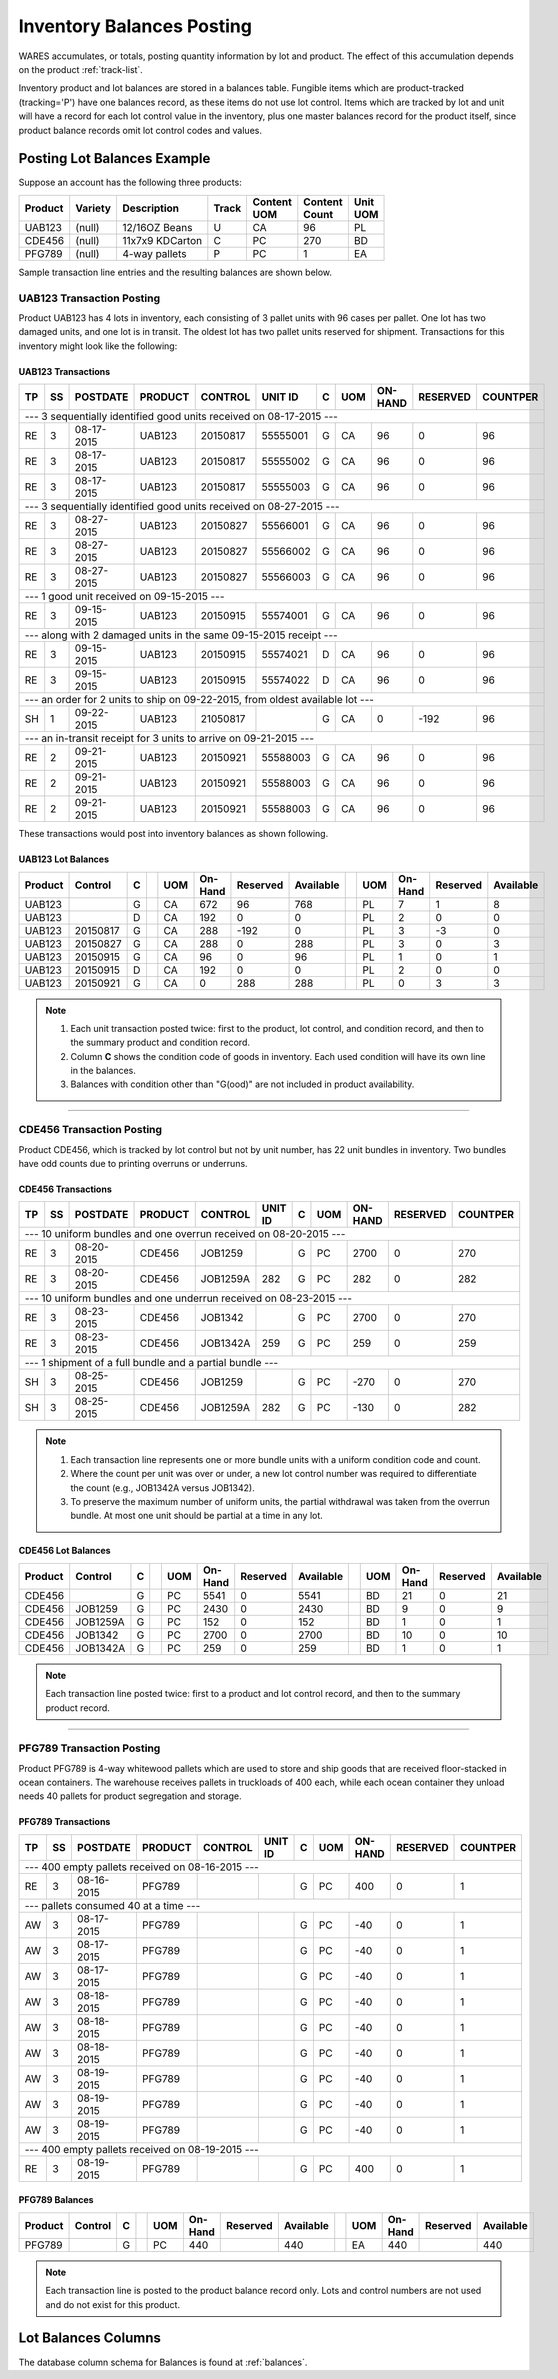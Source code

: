 .. _inv-balances:

#############################
Inventory Balances Posting
#############################

WARES accumulates, or totals, posting quantity information by lot and product. 
The effect of this accumulation depends on the product :ref:`track-list`.

Inventory product and lot balances are stored in a balances table. Fungible 
items which are product-tracked (tracking='P') have one balances record, as 
these items do not use lot control. Items which are tracked by lot and unit will 
have a record for each lot control value in the inventory, plus one master 
balances record for the product itself, since product balance records omit lot
control codes and values. 

Posting Lot Balances Example
=============================

Suppose an account has the following three products:

.. tabularcolumns:: |L|L|L|L|L|R|L|

+---------+---------+-----------------+-------+----------+----------+----------+
|| Product|| Variety|| Description    || Track|| Content || Content || Unit    |
|         |         |                 |       || UOM     || Count   || UOM     |
+=========+=========+=================+=======+==========+==========+==========+
| UAB123  | (null)  | 12/16OZ Beans   |  U    | CA       | 96       | PL       |
+---------+---------+-----------------+-------+----------+----------+----------+
| CDE456  | (null)  | 11x7x9 KDCarton |  C    | PC       | 270      | BD       |
+---------+---------+-----------------+-------+----------+----------+----------+
| PFG789  | (null)  | 4-way pallets   |  P    | PC       | 1        | EA       |
+---------+---------+-----------------+-------+----------+----------+----------+

Sample transaction line entries and the resulting balances are shown below.

UAB123 Transaction Posting
-----------------------------

Product UAB123 has 4 lots in inventory, each consisting of 3 pallet units with 
96 cases per pallet. One lot has two damaged units, and one lot is in transit. 
The oldest lot has two pallet units reserved for shipment. Transactions for this 
inventory might look like the following:

UAB123 Transactions
'''''''''''''''''''''''''''''

.. tabularcolumns:: |L|L|R|L|L|L|L|L|R|R|R|

+----+---+-----------+---------+----------+----------+--+----+---------+---------+---------+
| TP | SS| POSTDATE  | PRODUCT | CONTROL  | UNIT ID  | C| UOM| ON-HAND | RESERVED| COUNTPER|
+====+===+===========+=========+==========+==========+==+====+=========+=========+=========+
| --- 3 sequentially identified good units received on 08-17-2015 ---                      |
+----+---+-----------+---------+----------+----------+--+----+---------+---------+---------+
| RE | 3 | 08-17-2015| UAB123  | 20150817 | 55555001 | G| CA | 96      | 0       | 96      |
+----+---+-----------+---------+----------+----------+--+----+---------+---------+---------+
| RE | 3 | 08-17-2015| UAB123  | 20150817 | 55555002 | G| CA | 96      | 0       | 96      |
+----+---+-----------+---------+----------+----------+--+----+---------+---------+---------+
| RE | 3 | 08-17-2015| UAB123  | 20150817 | 55555003 | G| CA | 96      | 0       | 96      |
+----+---+-----------+---------+----------+----------+--+----+---------+---------+---------+
| --- 3 sequentially identified good units received on 08-27-2015 ---                      |
+----+---+-----------+---------+----------+----------+--+----+---------+---------+---------+
| RE | 3 | 08-27-2015| UAB123  | 20150827 | 55566001 | G| CA | 96      | 0       | 96      |
+----+---+-----------+---------+----------+----------+--+----+---------+---------+---------+
| RE | 3 | 08-27-2015| UAB123  | 20150827 | 55566002 | G| CA | 96      | 0       | 96      |
+----+---+-----------+---------+----------+----------+--+----+---------+---------+---------+
| RE | 3 | 08-27-2015| UAB123  | 20150827 | 55566003 | G| CA | 96      | 0       | 96      |
+----+---+-----------+---------+----------+----------+--+----+---------+---------+---------+
| --- 1 good unit received on 09-15-2015 ---                                               |
+----+---+-----------+---------+----------+----------+--+----+---------+---------+---------+
| RE | 3 | 09-15-2015| UAB123  | 20150915 | 55574001 | G| CA | 96      | 0       | 96      |
+----+---+-----------+---------+----------+----------+--+----+---------+---------+---------+
| --- along with 2 damaged units in the same 09-15-2015 receipt ---                        |
+----+---+-----------+---------+----------+----------+--+----+---------+---------+---------+
| RE | 3 | 09-15-2015| UAB123  | 20150915 | 55574021 | D| CA | 96      | 0       | 96      |
+----+---+-----------+---------+----------+----------+--+----+---------+---------+---------+
| RE | 3 | 09-15-2015| UAB123  | 20150915 | 55574022 | D| CA | 96      | 0       | 96      |
+----+---+-----------+---------+----------+----------+--+----+---------+---------+---------+
| --- an order for 2 units to ship on 09-22-2015, from oldest available lot ---            |
+----+---+-----------+---------+----------+----------+--+----+---------+---------+---------+
| SH | 1 | 09-22-2015| UAB123  | 21050817 |          | G| CA | 0       | -192    | 96      |
+----+---+-----------+---------+----------+----------+--+----+---------+---------+---------+
| --- an in-transit receipt for 3 units to arrive on 09-21-2015 ---                        |
+----+---+-----------+---------+----------+----------+--+----+---------+---------+---------+
| RE | 2 | 09-21-2015| UAB123  | 20150921 | 55588003 | G| CA | 96      | 0       | 96      |
+----+---+-----------+---------+----------+----------+--+----+---------+---------+---------+
| RE | 2 | 09-21-2015| UAB123  | 20150921 | 55588003 | G| CA | 96      | 0       | 96      |
+----+---+-----------+---------+----------+----------+--+----+---------+---------+---------+
| RE | 2 | 09-21-2015| UAB123  | 20150921 | 55588003 | G| CA | 96      | 0       | 96      |
+----+---+-----------+---------+----------+----------+--+----+---------+---------+---------+

These transactions would post into inventory balances as shown following.

UAB123 Lot Balances
'''''''''''''''''''''''''''''

.. tabularcolumns:: |L|L|L|L|L|R|R|R|L|L|R|R|R|

+--------+---------+--++----+--------+---------+----------++----+--------+---------+----------+
| Product| Control | C|| UOM| On-Hand| Reserved| Available|| UOM| On-Hand| Reserved| Available|
+========+=========+==++====+========+=========+==========++====+========+=========+==========+
| UAB123 |         | G|| CA | 672    | 96      | 768      || PL | 7      | 1       | 8        |
+--------+---------+--++----+--------+---------+----------++----+--------+---------+----------+
| UAB123 |         | D|| CA | 192    | 0       | 0        || PL | 2      | 0       | 0        |
+--------+---------+--++----+--------+---------+----------++----+--------+---------+----------+
| UAB123 | 20150817| G|| CA | 288    | -192    | 0        || PL | 3      | -3      | 0        |
+--------+---------+--++----+--------+---------+----------++----+--------+---------+----------+
| UAB123 | 20150827| G|| CA | 288    | 0       | 288      || PL | 3      | 0       | 3        |
+--------+---------+--++----+--------+---------+----------++----+--------+---------+----------+
| UAB123 | 20150915| G|| CA | 96     | 0       | 96       || PL | 1      | 0       | 1        |
+--------+---------+--++----+--------+---------+----------++----+--------+---------+----------+
| UAB123 | 20150915| D|| CA | 192    | 0       | 0        || PL | 2      | 0       | 0        |
+--------+---------+--++----+--------+---------+----------++----+--------+---------+----------+
| UAB123 | 20150921| G|| CA | 0      | 288     | 288      || PL | 0      | 3       | 3        |
+--------+---------+--++----+--------+---------+----------++----+--------+---------+----------+

.. note::
   #. Each unit transaction posted twice: first to the product, lot control, 
      and condition record, and then to the summary product and condition
      record.
   #. Column **C** shows the condition code of goods in inventory. Each used 
      condition will have its own line in the balances.
   #. Balances with condition other than "G(ood)" are not included in product 
      availability.

-----

CDE456 Transaction Posting
-----------------------------

Product CDE456, which is tracked by lot control but not by unit number, has 22 
unit bundles in inventory. Two bundles have odd counts due to printing overruns 
or underruns. 

CDE456 Transactions
'''''''''''''''''''''''''''''

.. tabularcolumns:: |L|L|R|L|L|L|L|L|R|R|R|

+----+---+-----------+---------+----------+----------+--+----+---------+---------+---------+
| TP | SS| POSTDATE  | PRODUCT | CONTROL  | UNIT ID  | C| UOM| ON-HAND | RESERVED| COUNTPER|
+====+===+===========+=========+==========+==========+==+====+=========+=========+=========+
| --- 10 uniform bundles and one overrun received on 08-20-2015 ---                        |
+----+---+-----------+---------+----------+----------+--+----+---------+---------+---------+
| RE | 3 | 08-20-2015| CDE456  | JOB1259  |          | G| PC | 2700    | 0       | 270     |
+----+---+-----------+---------+----------+----------+--+----+---------+---------+---------+
| RE | 3 | 08-20-2015| CDE456  | JOB1259A | 282      | G| PC | 282     | 0       | 282     |
+----+---+-----------+---------+----------+----------+--+----+---------+---------+---------+
| --- 10 uniform bundles and one underrun received on 08-23-2015 ---                       |
+----+---+-----------+---------+----------+----------+--+----+---------+---------+---------+
| RE | 3 | 08-23-2015| CDE456  | JOB1342  |          | G| PC | 2700    | 0       | 270     |
+----+---+-----------+---------+----------+----------+--+----+---------+---------+---------+
| RE | 3 | 08-23-2015| CDE456  | JOB1342A | 259      | G| PC | 259     | 0       | 259     |
+----+---+-----------+---------+----------+----------+--+----+---------+---------+---------+
| --- 1 shipment of a full bundle and a partial bundle ---                                 |
+----+---+-----------+---------+----------+----------+--+----+---------+---------+---------+
| SH | 3 | 08-25-2015| CDE456  | JOB1259  |          | G| PC | -270    | 0       | 270     |
+----+---+-----------+---------+----------+----------+--+----+---------+---------+---------+
| SH | 3 | 08-25-2015| CDE456  | JOB1259A | 282      | G| PC | -130    | 0       | 282     |
+----+---+-----------+---------+----------+----------+--+----+---------+---------+---------+

.. note::
   #. Each transaction line represents one or more bundle units with a uniform 
      condition code and count.
   #. Where the count per unit was over or under, a new lot control number was
      required to differentiate the count (e.g., JOB1342A versus JOB1342).
   #. To preserve the maximum number of uniform units, the partial withdrawal 
      was taken from the overrun bundle. At most one unit should be partial at 
      a time in any lot.

CDE456 Lot Balances
'''''''''''''''''''''''''''''

.. tabularcolumns:: |L|L|L|L|L|R|R|R|L|L|R|R|R|

+--------+---------+--++----+--------+---------+----------++----+--------+---------+----------+
| Product| Control | C|| UOM| On-Hand| Reserved| Available|| UOM| On-Hand| Reserved| Available|
+========+=========+==++====+========+=========+==========++====+========+=========+==========+
| CDE456 |         | G|| PC | 5541   | 0       | 5541     || BD | 21     | 0       | 21       |
+--------+---------+--++----+--------+---------+----------++----+--------+---------+----------+
| CDE456 | JOB1259 | G|| PC | 2430   | 0       | 2430     || BD | 9      | 0       | 9        |
+--------+---------+--++----+--------+---------+----------++----+--------+---------+----------+
| CDE456 | JOB1259A| G|| PC | 152    | 0       | 152      || BD | 1      | 0       | 1        |
+--------+---------+--++----+--------+---------+----------++----+--------+---------+----------+
| CDE456 | JOB1342 | G|| PC | 2700   | 0       | 2700     || BD | 10     | 0       | 10       |
+--------+---------+--++----+--------+---------+----------++----+--------+---------+----------+
| CDE456 | JOB1342A| G|| PC | 259    | 0       | 259      || BD | 1      | 0       | 1        |
+--------+---------+--++----+--------+---------+----------++----+--------+---------+----------+

.. note::
   Each transaction line posted twice: first to a product and lot control 
   record, and then to the summary product record.

-----

PFG789 Transaction Posting
-----------------------------

Product PFG789 is 4-way whitewood pallets which are used to store and ship 
goods that are received floor-stacked in ocean containers. The warehouse 
receives pallets in truckloads of 400 each, while each ocean container they 
unload needs 40 pallets for product segregation and storage.

PFG789 Transactions
'''''''''''''''''''''''''''''

.. tabularcolumns:: |L|L|R|L|L|L|L|L|R|R|R|

+----+---+-----------+---------+----------+----------+--+----+---------+---------+---------+
| TP | SS| POSTDATE  | PRODUCT | CONTROL  | UNIT ID  | C| UOM| ON-HAND | RESERVED| COUNTPER|
+====+===+===========+=========+==========+==========+==+====+=========+=========+=========+
| --- 400 empty pallets received on 08-16-2015 ---                                         |
+----+---+-----------+---------+----------+----------+--+----+---------+---------+---------+
| RE | 3 | 08-16-2015| PFG789  |          |          | G| PC | 400     | 0       | 1       |
+----+---+-----------+---------+----------+----------+--+----+---------+---------+---------+
| --- pallets consumed 40 at a time ---                                                    |
+----+---+-----------+---------+----------+----------+--+----+---------+---------+---------+
| AW | 3 | 08-17-2015| PFG789  |          |          | G| PC | -40     | 0       | 1       |
+----+---+-----------+---------+----------+----------+--+----+---------+---------+---------+
| AW | 3 | 08-17-2015| PFG789  |          |          | G| PC | -40     | 0       | 1       |
+----+---+-----------+---------+----------+----------+--+----+---------+---------+---------+
| AW | 3 | 08-17-2015| PFG789  |          |          | G| PC | -40     | 0       | 1       |
+----+---+-----------+---------+----------+----------+--+----+---------+---------+---------+
| AW | 3 | 08-18-2015| PFG789  |          |          | G| PC | -40     | 0       | 1       |
+----+---+-----------+---------+----------+----------+--+----+---------+---------+---------+
| AW | 3 | 08-18-2015| PFG789  |          |          | G| PC | -40     | 0       | 1       |
+----+---+-----------+---------+----------+----------+--+----+---------+---------+---------+
| AW | 3 | 08-18-2015| PFG789  |          |          | G| PC | -40     | 0       | 1       |
+----+---+-----------+---------+----------+----------+--+----+---------+---------+---------+
| AW | 3 | 08-19-2015| PFG789  |          |          | G| PC | -40     | 0       | 1       |
+----+---+-----------+---------+----------+----------+--+----+---------+---------+---------+
| AW | 3 | 08-19-2015| PFG789  |          |          | G| PC | -40     | 0       | 1       |
+----+---+-----------+---------+----------+----------+--+----+---------+---------+---------+
| AW | 3 | 08-19-2015| PFG789  |          |          | G| PC | -40     | 0       | 1       |
+----+---+-----------+---------+----------+----------+--+----+---------+---------+---------+
| --- 400 empty pallets received on 08-19-2015 ---                                         |
+----+---+-----------+---------+----------+----------+--+----+---------+---------+---------+
| RE | 3 | 08-19-2015| PFG789  |          |          | G| PC | 400     | 0       | 1       |
+----+---+-----------+---------+----------+----------+--+----+---------+---------+---------+

PFG789 Balances
'''''''''''''''''''''''''''''

.. tabularcolumns:: |L|L|L|L|L|R|R|R|L|L|R|R|R|

+--------+---------+--++----+--------+---------+----------++----+--------+---------+----------+
| Product| Control | C|| UOM| On-Hand| Reserved| Available|| UOM| On-Hand| Reserved| Available|
+========+=========+==++====+========+=========+==========++====+========+=========+==========+
| PFG789 |         | G|| PC | 440    |         | 440      || EA | 440    |         | 440      |
+--------+---------+--++----+--------+---------+----------++----+--------+---------+----------+

.. note::
   Each transaction line is posted to the product balance record only. Lots and 
   control numbers are not used and do not exist for this product.

Lot Balances Columns
=============================

The database column schema for Balances is found at :ref:`balances`.
